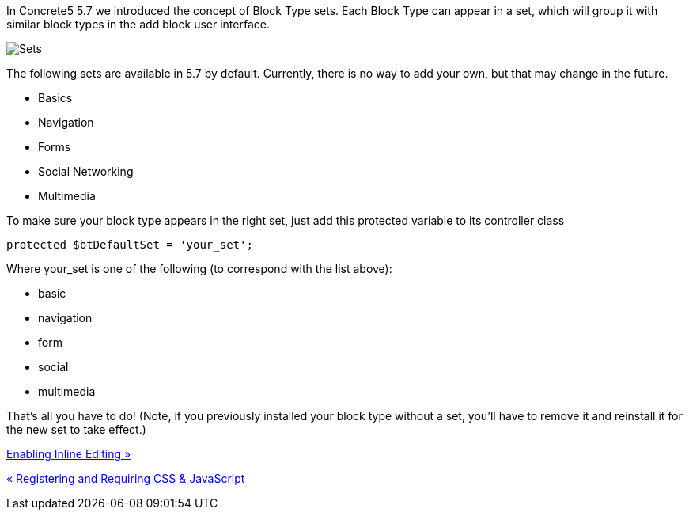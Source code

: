 In Concrete5 5.7 we introduced the concept of Block Type sets. Each Block Type can appear in a set, which will group it with similar block types in the add block user interface.

image:/files/2414/2508/3360/blocktypesets.png[Sets]

The following sets are available in 5.7 by default. Currently, there is no way to add your own, but that may change in the future.

* Basics
* Navigation
* Forms
* Social Networking
* Multimedia

To make sure your block type appears in the right set, just add this protected variable to its controller class

[code,php]
----
protected $btDefaultSet = 'your_set';
----

Where your_set is one of the following (to correspond with the list above):

* basic
* navigation
* form
* social
* multimedia

That's all you have to do! (Note, if you previously installed your block type without a set, you'll have to remove it and reinstall it for the new set to take effect.)

link:/developers-book/working-with-blocks/creating-a-new-block-type/enabling-inline-editing/[Enabling Inline Editing »]

link:/developers-book/working-with-blocks/creating-a-new-block-type/registering-css-and-javascript/[« Registering and Requiring CSS & JavaScript]
